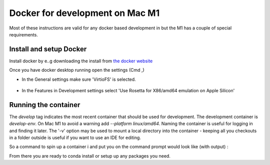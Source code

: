 ################################
Docker for development on Mac M1
################################

Most of these instructions are valid for any docker based development in but the M1 has a couple of special requirements. 

Install and setup Docker
========================
Install docker by e..g downloading the install from `the docker website <https://www.docker.com/products/docker-desktop/>`_


Once you have docker desktop running open the settings (Cmd ,)

- In the General settings make sure 'VirtioFS' is selected. 

.. figure:: ../images//DockerSettingG.png
   :name: fig-dockerg
   :alt: Docker General Settings

- In the Features in Development settings select 'Use Rosetta for X86/amd64 emulation on Apple Silicon'

.. figure:: ../images//DockerSettingD.png
   :name: fig-dockerd
   :alt: Docker Development Settings


Running the container
=====================

The `develop` tag indicates the most recent container that should be used for development.
The development container is `develop-env`.
On Mac M1 to avoid a warning add `--platform linux/amd64`.
Naming the container is useful for logging in and finding it later.
The '-v' option may be used to mount a local directory into the container - keeping all you checkouts in a folder outside is useful if you want to use an IDE for editing.

So a command to spin up a container i and put you on the command prompt would look like (with output) :

.. code-block:: sh
    $ docker run --platform linux/amd64 --privileged --name sal --rm  -v ${HOME}/LSSTcode/TSS:/home/saluser/develop -it lsstts/develop-env:develop
    LSST_SDK_INSTALL /home/saluser/repos/ts_sal
    Using DDS QOS from /home/saluser/repos/ts_sal/../ts_ddsconfig/python/lsst/ts/ddsconfig/data/qos/QoS.xml
    SAL development environment is configured
    <<< Vortex OpenSplice HDE Release 6.9.190925OSS For x86_64.linux-debug, Date 2022-02-08 >>>
    ~/repos/ts_sal ~
    ~
    LSST middleware toolset environment v7.2.0-4-g2e9da550 is configured.
    LSST_SDK_INSTALL=/home/saluser/repos/ts_sal
    OSPL_HOME=/opt/OpenSpliceDDS/V6.9.0/HDE/x86_64.linux
    [saluser@4f8cd5447d04 ~]$ 


From there you are ready to conda install or setup up any packages you need. 
